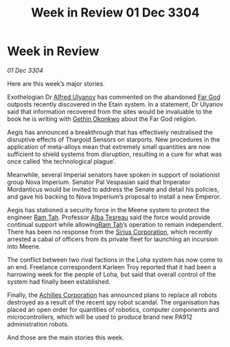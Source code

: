 :PROPERTIES:
:ID:       66c58dbf-d579-4bbb-9ad1-091191ab7545
:END:
#+title: Week in Review 01 Dec 3304
#+filetags: :Empire:Thargoid:3304:galnet:

* Week in Review

/01 Dec 3304/

Here are this week’s major stories. 

Exothelogian Dr [[id:2bf69df4-bf62-4877-87eb-5158254f5fcb][Alfred Ulyanov]] has commented on the abandoned [[id:04ae001b-eb07-4812-a42e-4bb72825609b][Far God]] outposts recently discovered in the Etain system. In a statement, Dr Ulyanov said that information recovered from the sites would be invaluable to the book he is writing with [[id:b9531f53-8bad-4eda-a0aa-46c72bb6ec9a][Gethin Okonkwo]] about the Far God religion. 

Aegis has announced a breakthrough that has effectively neutralised the disruptive effects of Thargoid Sensors on starports. New procedures in the application of meta-alloys mean that extremely small quantities are now sufficient to shield systems from disruption, resulting in a cure for what was once called ‘the technological plague’. 

Meanwhile, several Imperial senators have spoken in support of isolationist group Nova Imperium. Senator Pal Vespasian said that Imperator Mordanticus would be invited to address the Senate and detail his policies, and gave his backing to Nova Imperium’s proposal to install a new Emperor. 

Aegis has stationed a security force in the Meene system to protect the engineer [[id:4551539e-a6b2-4c45-8923-40fb603202b7][Ram Tah]]. Professor [[id:c2623368-19b0-4995-9e35-b8f54f741a53][Alba Tesreau]] said the force would provide continual support while allowing[[id:4551539e-a6b2-4c45-8923-40fb603202b7][Ram Tah]]’s operation to remain independent. There has been no response from the [[id:aae70cda-c437-4ffa-ac0a-39703b6aa15a][Sirius Corporation]], which recently arrested a cabal of officers from its private fleet for launching an incursion into Meene. 

The conflict between two rival factions in the Loha system has now come to an end. Freelance correspondent Karleen Troy reported that it had been a harrowing week for the people of Loha, but said that overall control of the system had finally been established. 

Finally, the [[id:04ba4637-336a-46c7-bab0-3ac12f16b2f9][Achilles Corporation]] has announced plans to replace all robots destroyed as a result of the recent spy robot scandal. The organisation has placed an open order for quantities of robotics, computer components and microcontrollers, which will be used to produce brand new PA912 administration robots. 

And those are the main stories this week.
